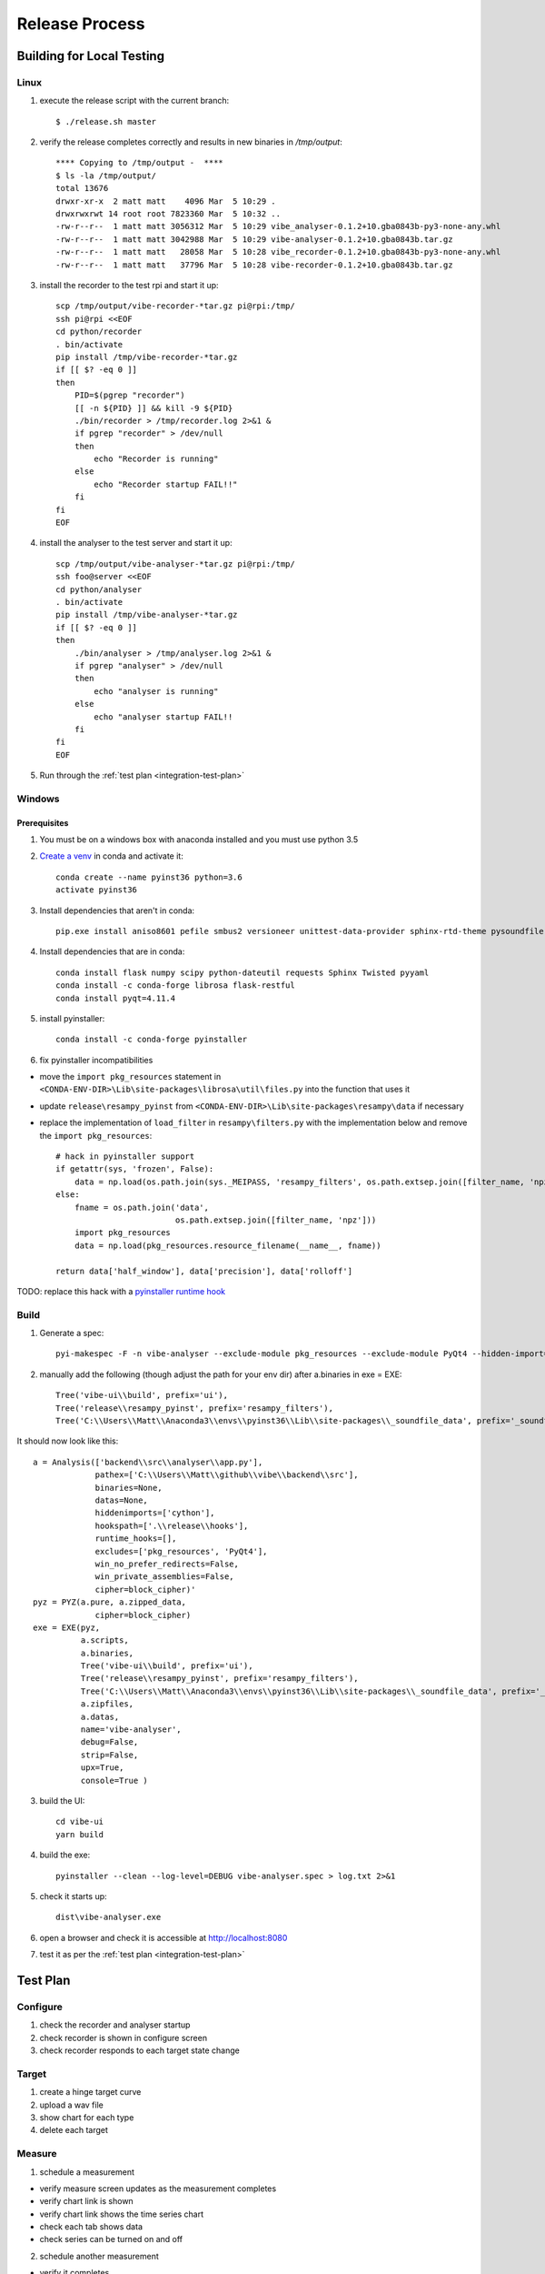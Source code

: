 Release Process
===============

Building for Local Testing
--------------------------

Linux
^^^^^

1) execute the release script with the current branch::

    $ ./release.sh master

2) verify the release completes correctly and results in new binaries in `/tmp/output`::

    **** Copying to /tmp/output -  ****
    $ ls -la /tmp/output/
    total 13676
    drwxr-xr-x  2 matt matt    4096 Mar  5 10:29 .
    drwxrwxrwt 14 root root 7823360 Mar  5 10:32 ..
    -rw-r--r--  1 matt matt 3056312 Mar  5 10:29 vibe_analyser-0.1.2+10.gba0843b-py3-none-any.whl
    -rw-r--r--  1 matt matt 3042988 Mar  5 10:29 vibe-analyser-0.1.2+10.gba0843b.tar.gz
    -rw-r--r--  1 matt matt   28058 Mar  5 10:28 vibe_recorder-0.1.2+10.gba0843b-py3-none-any.whl
    -rw-r--r--  1 matt matt   37796 Mar  5 10:28 vibe-recorder-0.1.2+10.gba0843b.tar.gz

3) install the recorder to the test rpi and start it up::

    scp /tmp/output/vibe-recorder-*tar.gz pi@rpi:/tmp/
    ssh pi@rpi <<EOF
    cd python/recorder
    . bin/activate
    pip install /tmp/vibe-recorder-*tar.gz
    if [[ $? -eq 0 ]]
    then
        PID=$(pgrep "recorder")
        [[ -n ${PID} ]] && kill -9 ${PID}
        ./bin/recorder > /tmp/recorder.log 2>&1 &
        if pgrep "recorder" > /dev/null
        then
            echo "Recorder is running"
        else
            echo "Recorder startup FAIL!!"
        fi
    fi
    EOF

4) install the analyser to the test server and start it up::

    scp /tmp/output/vibe-analyser-*tar.gz pi@rpi:/tmp/
    ssh foo@server <<EOF
    cd python/analyser
    . bin/activate
    pip install /tmp/vibe-analyser-*tar.gz
    if [[ $? -eq 0 ]]
    then
        ./bin/analyser > /tmp/analyser.log 2>&1 &
        if pgrep "analyser" > /dev/null
        then
            echo "analyser is running"
        else
            echo "analyser startup FAIL!!
        fi
    fi
    EOF

5) Run through the :ref:`test plan <integration-test-plan>`

Windows
^^^^^^^

Prerequisites
~~~~~~~~~~~~~

1) You must be on a windows box with anaconda installed and you must use python 3.5
2) `Create a venv`_ in conda and activate it::

    conda create --name pyinst36 python=3.6
    activate pyinst36

3) Install dependencies that aren't in conda::

    pip.exe install aniso8601 pefile smbus2 versioneer unittest-data-provider sphinx-rtd-theme pysoundfile

4) Install dependencies that are in conda::

    conda install flask numpy scipy python-dateutil requests Sphinx Twisted pyyaml
    conda install -c conda-forge librosa flask-restful
    conda install pyqt=4.11.4

5) install pyinstaller::

    conda install -c conda-forge pyinstaller

6) fix pyinstaller incompatibilities

* move the ``import pkg_resources`` statement in ``<CONDA-ENV-DIR>\Lib\site-packages\librosa\util\files.py`` into the function that uses it
* update ``release\resampy_pyinst`` from ``<CONDA-ENV-DIR>\Lib\site-packages\resampy\data`` if necessary
* replace the implementation of ``load_filter`` in ``resampy\filters.py`` with the implementation below and remove the ``import pkg_resources``::

    # hack in pyinstaller support
    if getattr(sys, 'frozen', False):
        data = np.load(os.path.join(sys._MEIPASS, 'resampy_filters', os.path.extsep.join([filter_name, 'npz'])))
    else:
        fname = os.path.join('data',
                             os.path.extsep.join([filter_name, 'npz']))
        import pkg_resources
        data = np.load(pkg_resources.resource_filename(__name__, fname))

    return data['half_window'], data['precision'], data['rolloff']

TODO: replace this hack with a `pyinstaller runtime hook`_

Build
^^^^^

1) Generate a spec::

    pyi-makespec -F -n vibe-analyser --exclude-module pkg_resources --exclude-module PyQt4 --hidden-import=cython --hidden-import=scipy._lib.messagestream --additional-hooks-dir=.\release\hooks backend\src\analyser\app.py

2) manually add the following (though adjust the path for your env dir) after a.binaries in exe = EXE::

    Tree('vibe-ui\\build', prefix='ui'),
    Tree('release\\resampy_pyinst', prefix='resampy_filters'),
    Tree('C:\\Users\\Matt\\Anaconda3\\envs\\pyinst36\\Lib\\site-packages\\_soundfile_data', prefix='_soundfile_data'),

It should now look like this::


    a = Analysis(['backend\\src\\analyser\\app.py'],
                 pathex=['C:\\Users\\Matt\\github\\vibe\\backend\\src'],
                 binaries=None,
                 datas=None,
                 hiddenimports=['cython'],
                 hookspath=['.\\release\\hooks'],
                 runtime_hooks=[],
                 excludes=['pkg_resources', 'PyQt4'],
                 win_no_prefer_redirects=False,
                 win_private_assemblies=False,
                 cipher=block_cipher)'
    pyz = PYZ(a.pure, a.zipped_data,
                 cipher=block_cipher)
    exe = EXE(pyz,
              a.scripts,
              a.binaries,
              Tree('vibe-ui\\build', prefix='ui'),
              Tree('release\\resampy_pyinst', prefix='resampy_filters'),
              Tree('C:\\Users\\Matt\\Anaconda3\\envs\\pyinst36\\Lib\\site-packages\\_soundfile_data', prefix='_soundfile_data'),
              a.zipfiles,
              a.datas,
              name='vibe-analyser',
              debug=False,
              strip=False,
              upx=True,
              console=True )


3) build the UI::

    cd vibe-ui
    yarn build

4) build the exe::

    pyinstaller --clean --log-level=DEBUG vibe-analyser.spec > log.txt 2>&1

5) check it starts up::

    dist\vibe-analyser.exe

6) open a browser and check it is accessible at http://localhost:8080
7) test it as per the :ref:`test plan <integration-test-plan>`

.. _integration-test-plan:
Test Plan
---------

Configure
^^^^^^^^^

1) check the recorder and analyser startup
2) check recorder is shown in configure screen
3) check recorder responds to each target state change

Target
^^^^^^

1) create a hinge target curve
2) upload a wav file
3) show chart for each type
4) delete each target

Measure
^^^^^^^

1) schedule a measurement

* verify measure screen updates as the measurement completes
* verify chart link is shown
* verify chart link shows the time series chart
* check each tab shows data
* check series can be turned on and off

2) schedule another measurement

* verify it completes

3) delete a measurement

* verify measurement is deleted
* refresh page, check measurement is no longer present

4) schedule a measurement that fails

* verify measurement ends up showing in red
* check analysis button not shown

Analyse
^^^^^^^

1) analyse multiple measurements

* go straight to analyse tab
* add multiple (more than 2) measurement paths
* check they all show up
* eject a single path, check graph axes are reset
* reinject a single path, check graph updates and axes reset

2) add a target curve

* check it displays
* move the target up and down

3) remove a path from the 1st/2nd/last positions

4) set a reference curve

* check the references update

5) remove the path containing the reference

* check the reference is reset

.. _Create a venv: https://conda.io/docs/using/envs.html
.. _pyinstaller runtime hook: https://pythonhosted.org/PyInstaller/when-things-go-wrong.html#changing-runtime-behavior
